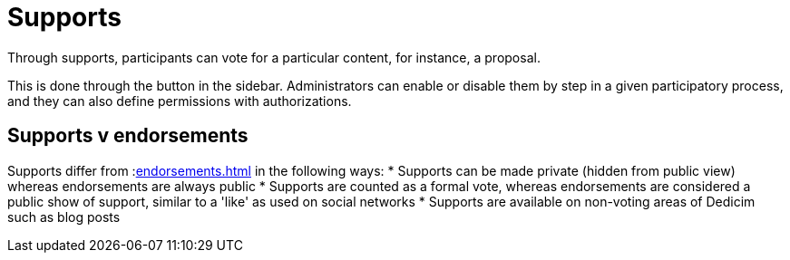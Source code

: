 = Supports

Through supports, participants can vote for a particular content, for instance, a proposal.

This is done through the button in the sidebar. Administrators can enable or disable them by step in a given participatory process, and they can also define permissions with authorizations.

== Supports v endorsements

Supports differ from :xref:endorsements.adoc[] in the following ways:
* Supports can be made private (hidden from public view) whereas endorsements are always public
* Supports are counted as a formal vote, whereas endorsements are considered a public show of support, similar to a 'like' as used on social networks
* Supports are available on non-voting areas of Dedicim such as blog posts